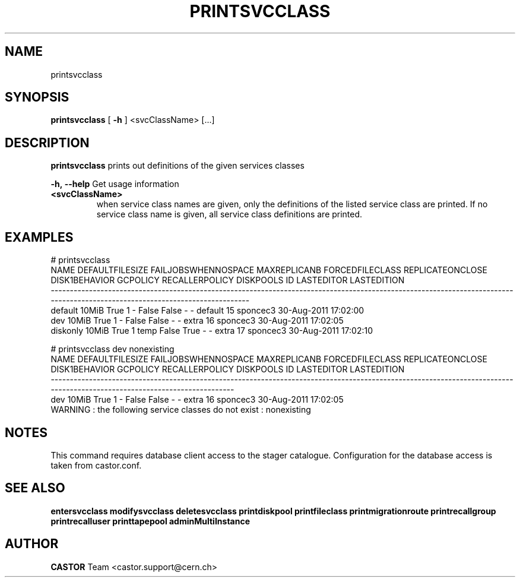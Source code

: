.TH PRINTSVCCLASS 1 "2011" CASTOR "Prints out the given service class(es)"
.SH NAME
printsvcclass
.SH SYNOPSIS
.B printsvcclass
[
.BI -h
]
<svcClassName>
[...]


.SH DESCRIPTION
.B printsvcclass
prints out definitions of the given services classes
.LP
.BI \-h,\ \-\-help
Get usage information
.TP
.BI <svcClassName>
when service class names are given, only the definitions of the listed service class are printed.
If no service class name is given, all service class definitions are printed.

.SH EXAMPLES
.nf
.ft CW
# printsvcclass
    NAME DEFAULTFILESIZE FAILJOBSWHENNOSPACE MAXREPLICANB FORCEDFILECLASS REPLICATEONCLOSE DISK1BEHAVIOR GCPOLICY RECALLERPOLICY DISKPOOLS ID LASTEDITOR          LASTEDITION
-----------------------------------------------------------------------------------------------------------------------------------------------------------------------------
 default           10MiB                True            1               -            False         False        -              -   default 15   sponcec3 30-Aug-2011 17:02:00
     dev           10MiB                True            1               -            False         False        -              -     extra 16   sponcec3 30-Aug-2011 17:02:05
diskonly           10MiB                True            1            temp            False          True        -              -     extra 17   sponcec3 30-Aug-2011 17:02:10

# printsvcclass dev nonexisting
NAME DEFAULTFILESIZE FAILJOBSWHENNOSPACE MAXREPLICANB FORCEDFILECLASS REPLICATEONCLOSE DISK1BEHAVIOR GCPOLICY RECALLERPOLICY DISKPOOLS ID LASTEDITOR          LASTEDITION
-------------------------------------------------------------------------------------------------------------------------------------------------------------------------
 dev           10MiB                True            1               -            False         False        -              -     extra 16   sponcec3 30-Aug-2011 17:02:05
WARNING : the following service classes do not exist : nonexisting

.SH NOTES
This command requires database client access to the stager catalogue.
Configuration for the database access is taken from castor.conf.

.SH SEE ALSO
.BR entersvcclass
.BR modifysvcclass
.BR deletesvcclass
.BR printdiskpool
.BR printfileclass
.BR printmigrationroute
.BR printrecallgroup
.BR printrecalluser
.BR printtapepool
.BR adminMultiInstance

.SH AUTHOR
\fBCASTOR\fP Team <castor.support@cern.ch>
